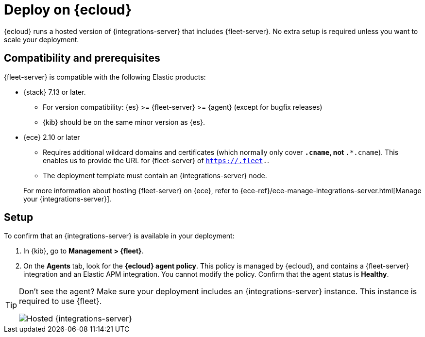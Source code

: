 [[add-fleet-server-cloud]]
= Deploy on {ecloud}

{ecloud} runs a hosted version of {integrations-server} that includes
{fleet-server}. No extra setup is required unless you want to scale your
deployment.

[discrete]
[[fleet-server-compatibility]]
== Compatibility and prerequisites

{fleet-server} is compatible with the following Elastic products:

* {stack} 7.13 or later.
** For version compatibility: {es} >= {fleet-server} >= {agent} (except for
bugfix releases)
** {kib} should be on the same minor version as {es}.

* {ece} 2.10 or later
+
--
** Requires additional wildcard domains and certificates (which normally only
cover `*.cname`, not `*.*.cname`). This enables us to provide the URL for
{fleet-server} of `https://.fleet.`.
** The deployment template must contain an {integrations-server} node.
--
+
For more information about hosting {fleet-server} on {ece}, refer to
{ece-ref}/ece-manage-integrations-server.html[Manage your {integrations-server}].

[discrete]
[[add-fleet-server-cloud-set-up]]
== Setup

To confirm that an {integrations-server} is available in your deployment:

. In {kib}, go to **Management > {fleet}**.
. On the **Agents** tab, look for the **{ecloud} agent policy**. This policy is
managed by {ecloud}, and contains a {fleet-server} integration and an Elastic
APM integration. You cannot modify the policy. Confirm that the agent status is
**Healthy**.

[TIP]
====
Don't see the agent? Make sure your deployment includes an
{integrations-server} instance. This instance is required to use {fleet}.

[role="screenshot"]
image::images/integrations-server-hosted-container.png[Hosted {integrations-server}]
====